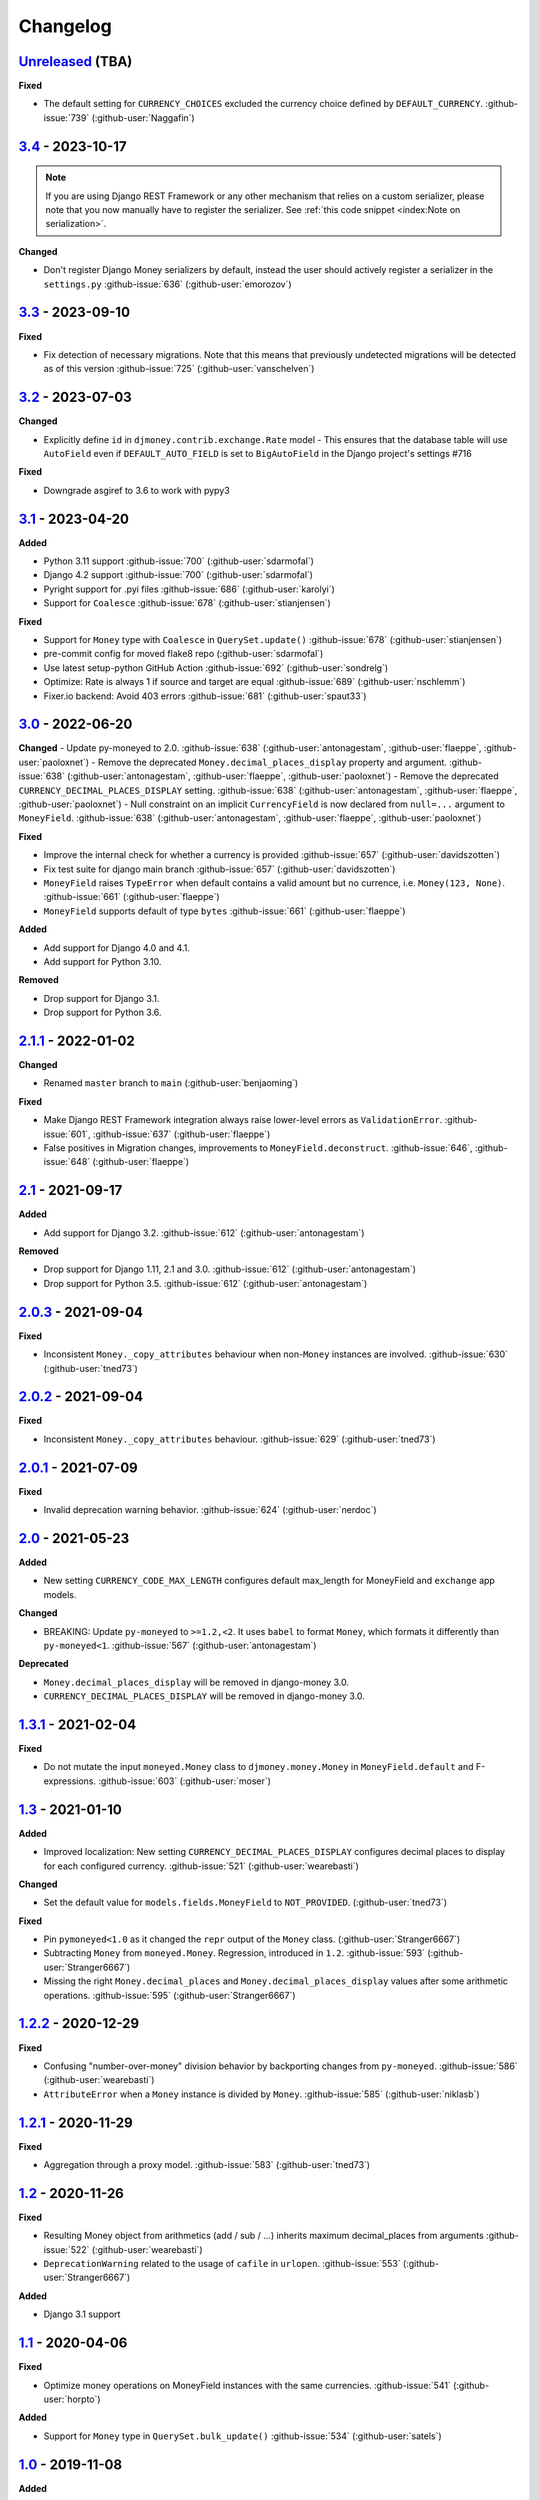 Changelog
=========


`Unreleased`_ (TBA)
-------------------

**Fixed**

- The default setting for ``CURRENCY_CHOICES`` excluded the currency choice defined by ``DEFAULT_CURRENCY``. :github-issue:`739` (:github-user:`Naggafin`)


`3.4`_ - 2023-10-17
-------------------

.. note::

   If you are using Django REST Framework or any other mechanism that relies on a custom serializer,
   please note that you now manually have to register the serializer.
   See :ref:`this code snippet <index:Note on serialization>`.

**Changed**

- Don't register Django Money serializers by default, instead the user should actively register a serializer in the ``settings.py`` :github-issue:`636` (:github-user:`emorozov`)


`3.3`_ - 2023-09-10
-------------------

**Fixed**

- Fix detection of necessary migrations. Note that this means that previously undetected migrations will be detected as of this version  :github-issue:`725` (:github-user:`vanschelven`)

`3.2`_ - 2023-07-03
-------------------

**Changed**

- Explicitly define ``id`` in ``djmoney.contrib.exchange.Rate`` model - This ensures that the database table will use ``AutoField``
  even if ``DEFAULT_AUTO_FIELD`` is set to ``BigAutoField`` in the Django project's settings #716

**Fixed**

- Downgrade asgiref to 3.6 to work with pypy3

`3.1`_ - 2023-04-20
-------------------

**Added**

- Python 3.11 support :github-issue:`700` (:github-user:`sdarmofal`)
- Django 4.2 support :github-issue:`700` (:github-user:`sdarmofal`)
- Pyright support for .pyi files :github-issue:`686` (:github-user:`karolyi`)
- Support for ``Coalesce`` :github-issue:`678` (:github-user:`stianjensen`)

**Fixed**

- Support for ``Money`` type with ``Coalesce`` in ``QuerySet.update()`` :github-issue:`678` (:github-user:`stianjensen`)
- pre-commit config for moved flake8 repo (:github-user:`sdarmofal`)
- Use latest setup-python GitHub Action :github-issue:`692` (:github-user:`sondrelg`)
- Optimize: Rate is always 1 if source and target are equal :github-issue:`689` (:github-user:`nschlemm`)
- Fixer.io backend: Avoid 403 errors :github-issue:`681` (:github-user:`spaut33`)

`3.0`_ - 2022-06-20
--------------------

**Changed**
- Update py-moneyed to 2.0. :github-issue:`638` (:github-user:`antonagestam`, :github-user:`flaeppe`, :github-user:`paoloxnet`)
- Remove the deprecated ``Money.decimal_places_display`` property and argument. :github-issue:`638` (:github-user:`antonagestam`, :github-user:`flaeppe`, :github-user:`paoloxnet`)
- Remove the deprecated ``CURRENCY_DECIMAL_PLACES_DISPLAY`` setting. :github-issue:`638` (:github-user:`antonagestam`, :github-user:`flaeppe`, :github-user:`paoloxnet`)
- Null constraint on an implicit ``CurrencyField`` is now declared from ``null=...`` argument to ``MoneyField``. :github-issue:`638` (:github-user:`antonagestam`, :github-user:`flaeppe`, :github-user:`paoloxnet`)

**Fixed**

- Improve the internal check for whether a currency is provided :github-issue:`657` (:github-user:`davidszotten`)
- Fix test suite for django main branch :github-issue:`657` (:github-user:`davidszotten`)
- ``MoneyField`` raises ``TypeError`` when default contains a valid amount but no currence, i.e. ``Money(123, None)``. :github-issue:`661` (:github-user:`flaeppe`)
- ``MoneyField`` supports default of type ``bytes`` :github-issue:`661` (:github-user:`flaeppe`)

**Added**

- Add support for Django 4.0 and 4.1.
- Add support for Python 3.10.

**Removed**

- Drop support for Django 3.1.
- Drop support for Python 3.6.


`2.1.1`_ - 2022-01-02
---------------------

**Changed**

- Renamed ``master`` branch to ``main`` (:github-user:`benjaoming`)

**Fixed**

- Make Django REST Framework integration always raise lower-level errors as ``ValidationError``. :github-issue:`601`, :github-issue:`637` (:github-user:`flaeppe`)
- False positives in Migration changes, improvements to ``MoneyField.deconstruct``. :github-issue:`646`, :github-issue:`648` (:github-user:`flaeppe`)

`2.1`_ - 2021-09-17
-------------------

**Added**

- Add support for Django 3.2. :github-issue:`612` (:github-user:`antonagestam`)

**Removed**

- Drop support for Django 1.11, 2.1 and 3.0. :github-issue:`612` (:github-user:`antonagestam`)
- Drop support for Python 3.5. :github-issue:`612` (:github-user:`antonagestam`)

`2.0.3`_ - 2021-09-04
---------------------

**Fixed**

- Inconsistent ``Money._copy_attributes`` behaviour when non-``Money`` instances are involved. :github-issue:`630` (:github-user:`tned73`)

`2.0.2`_ - 2021-09-04
---------------------

**Fixed**

- Inconsistent ``Money._copy_attributes`` behaviour. :github-issue:`629` (:github-user:`tned73`)

`2.0.1`_ - 2021-07-09
---------------------

**Fixed**

- Invalid deprecation warning behavior. :github-issue:`624` (:github-user:`nerdoc`)

`2.0`_ - 2021-05-23
-------------------

**Added**

- New setting ``CURRENCY_CODE_MAX_LENGTH`` configures default max_length for MoneyField and ``exchange`` app models.

**Changed**

- BREAKING: Update ``py-moneyed`` to ``>=1.2,<2``. It uses ``babel`` to format ``Money``, which formats it differently than ``py-moneyed<1``. :github-issue:`567` (:github-user:`antonagestam`)

**Deprecated**

- ``Money.decimal_places_display`` will be removed in django-money 3.0.
- ``CURRENCY_DECIMAL_PLACES_DISPLAY`` will be removed in django-money 3.0.

`1.3.1`_ - 2021-02-04
---------------------

**Fixed**

- Do not mutate the input ``moneyed.Money`` class to ``djmoney.money.Money`` in ``MoneyField.default`` and F-expressions. :github-issue:`603` (:github-user:`moser`)

`1.3`_ - 2021-01-10
-------------------

**Added**

- Improved localization: New setting ``CURRENCY_DECIMAL_PLACES_DISPLAY`` configures decimal places to display for each configured currency. :github-issue:`521` (:github-user:`wearebasti`)

**Changed**

- Set the default value for ``models.fields.MoneyField`` to ``NOT_PROVIDED``. (:github-user:`tned73`)

**Fixed**

- Pin ``pymoneyed<1.0`` as it changed the ``repr`` output of the ``Money`` class. (:github-user:`Stranger6667`)
- Subtracting ``Money`` from ``moneyed.Money``. Regression, introduced in ``1.2``. :github-issue:`593` (:github-user:`Stranger6667`)
- Missing the right ``Money.decimal_places`` and ``Money.decimal_places_display`` values after some arithmetic operations. :github-issue:`595` (:github-user:`Stranger6667`)

`1.2.2`_ - 2020-12-29
---------------------

**Fixed**

- Confusing "number-over-money" division behavior by backporting changes from ``py-moneyed``. :github-issue:`586` (:github-user:`wearebasti`)
- ``AttributeError`` when a ``Money`` instance is divided by ``Money``. :github-issue:`585` (:github-user:`niklasb`)

`1.2.1`_ - 2020-11-29
---------------------

**Fixed**

- Aggregation through a proxy model. :github-issue:`583` (:github-user:`tned73`)

`1.2`_ - 2020-11-26
-------------------

**Fixed**

- Resulting Money object from arithmetics (add / sub / ...) inherits maximum decimal_places from arguments :github-issue:`522` (:github-user:`wearebasti`)
- ``DeprecationWarning`` related to the usage of ``cafile`` in ``urlopen``. :github-issue:`553` (:github-user:`Stranger6667`)

**Added**

- Django 3.1 support

`1.1`_ - 2020-04-06
-------------------

**Fixed**

- Optimize money operations on MoneyField instances with the same currencies. :github-issue:`541` (:github-user:`horpto`)

**Added**

- Support for ``Money`` type in ``QuerySet.bulk_update()`` :github-issue:`534` (:github-user:`satels`)

`1.0`_ - 2019-11-08
-------------------

**Added**

- Support for money descriptor customization. (:github-user:`Stranger6667`)
- Fix ``order_by()`` not returning money-compatible queryset :github-issue:`519` (:github-user:`lieryan`)
- Django 3.0 support

**Removed**

- Support for Django 1.8 & 2.0. (:github-user:`Stranger6667`)
- Support for Python 2.7. :github-issue:`515` (:github-user:`benjaoming`)
- Support for Python 3.4. (:github-user:`Stranger6667`)
- ``MoneyPatched``, use ``djmoney.money.Money`` instead. (:github-user:`Stranger6667`)

**Fixed**

- Support instances with ``decimal_places=0`` :github-issue:`509` (:github-user:`fara`)

`0.15.1`_ - 2019-06-22
----------------------

**Fixed**

- Respect field ``decimal_places`` when instantiating ``Money`` object from field db values. :github-issue:`501` (:github-user:`astutejoe`)
- Restored linting in CI tests (:github-user:`benjaoming`)

`0.15`_ - 2019-05-30
--------------------

.. warning:: This release contains backwards incompatibility, please read the release notes below.

Backwards incompatible changes
~~~~~~~~~~~~~~~~~~~~~~~~~~~~~~

- Remove implicit default value on non-nullable MoneyFields.
  Backwards incompatible change: set explicit ``default=0.0`` to keep previous behavior. :github-issue:`411` (:github-user:`washeck`)
- Remove support for calling ``float`` on ``Money`` instances. Use the ``amount`` attribute instead. (:github-user:`Stranger6667`)
- ``MinMoneyValidator`` and ``MaxMoneyValidator`` are not inherited from Django's ``MinValueValidator`` and ``MaxValueValidator`` anymore. :github-issue:`376`
- In model and non-model forms ``forms.MoneyField`` uses ``CURRENCY_DECIMAL_PLACES`` as the default value for ``decimal_places``. :github-issue:`434` (:github-user:`Stranger6667`, :github-user:`andytwoods`)

**Added**

- Add ``Money.decimal_places`` for per-instance configuration of decimal places in the string representation.
- Support for customization of ``CurrencyField`` length. Some cryptocurrencies could have codes longer than three characters. :github-issue:`480` (:github-user:`Stranger6667`, :github-user:`MrFus10n`)
- Add ``default_currency`` option for REST Framework field. :github-issue:`475` (:github-user:`butorov`)

**Fixed**

- Failing certificates checks when accessing 3rd party exchange rates backends.
  Fixed by adding `certifi` to the dependencies list. :github-issue:`403` (:github-user:`Stranger6667`)
- Fixed model-level ``validators`` behavior in REST Framework. :github-issue:`376` (:github-user:`rapIsKal`, :github-user:`Stranger6667`)
- Setting keyword argument ``default_currency=None`` for ``MoneyField`` did not revert to ``settings.DEFAULT_CURRENCY`` and set ``str(None)`` as database value for currency. :github-issue:`490`  (:github-user:`benjaoming`)

**Changed**

- Allow using patched ``django.core.serializers.python._get_model`` in serializers, which could be helpful for
  migrations. (:github-user:`Formulka`, :github-user:`Stranger6667`)

`0.14.4`_ - 2019-01-07
----------------------

**Changed**

- Re-raise arbitrary exceptions in JSON deserializer as `DeserializationError`. (:github-user:`Stranger6667`)

**Fixed**

- Invalid Django 1.8 version check in ``djmoney.models.fields.MoneyField.value_to_string``. (:github-user:`Stranger6667`)
- InvalidOperation in ``djmoney.contrib.django_rest_framework.fields.MoneyField.get_value`` when amount is None and currency is not None. :github-issue:`458` (:github-user:`carvincarl`)

`0.14.3`_ - 2018-08-14
----------------------

**Fixed**

- ``djmoney.forms.widgets.MoneyWidget`` decompression on Django 2.1+. :github-issue:`443` (:github-user:`Stranger6667`)

`0.14.2`_ - 2018-07-23
----------------------

**Fixed**

- Validation of ``djmoney.forms.fields.MoneyField`` when ``disabled=True`` is passed to it. :github-issue:`439` (:github-user:`stinovlas`, :github-user:`Stranger6667`)

`0.14.1`_ - 2018-07-17
----------------------

**Added**

- Support for indirect rates conversion through maximum 1 extra step (when there is no direct conversion rate:
  converting by means of a third currency for which both source and target currency have conversion
  rates). :github-issue:`425` (:github-user:`Stranger6667`, :github-user:`77cc33`)

**Fixed**

- Error was raised when trying to do a query with a `ModelWithNullableCurrency`. :github-issue:`427` (:github-user:`Woile`)

`0.14`_ - 2018-06-09
--------------------

**Added**

- Caching of exchange rates. :github-issue:`398` (:github-user:`Stranger6667`)
- Added support for nullable ``CurrencyField``. :github-issue:`260` (:github-user:`Stranger6667`)

**Fixed**

- Same currency conversion getting MissingRate exception :github-issue:`418` (:github-user:`humrochagf`)
- `TypeError` during templatetag usage inside a for loop on Django 2.0. :github-issue:`402` (:github-user:`f213`)

**Removed**

- Support for Python 3.3 :github-issue:`410` (:github-user:`benjaoming`)
- Deprecated ``choices`` argument from ``djmoney.forms.fields.MoneyField``. Use ``currency_choices`` instead. (:github-user:`Stranger6667`)

`0.13.5`_ - 2018-05-19
----------------------

**Fixed**

- Missing in dist, ``djmoney/__init__.py``. :github-issue:`417` (:github-user:`benjaoming`)

`0.13.4`_ - 2018-05-19
----------------------

**Fixed**

- Packaging of ``djmoney.contrib.exchange.management.commands``. :github-issue:`412` (:github-user:`77cc33`, :github-user:`Stranger6667`)

`0.13.3`_ - 2018-05-12
----------------------

**Added**

- Rounding support via ``round`` built-in function on Python 3. (:github-user:`Stranger6667`)

`0.13.2`_ - 2018-04-16
----------------------

**Added**

- Django Admin integration for exchange rates. :github-issue:`392` (:github-user:`Stranger6667`)

**Fixed**

- Exchange rates. TypeError when decoding JSON on Python 3.3-3.5. :github-issue:`399` (:github-user:`kcyeu`)
- Managers patching for models with custom ``Meta.default_manager_name``. :github-issue:`400` (:github-user:`Stranger6667`)

`0.13.1`_ - 2018-04-07
----------------------

**Fixed**

- Regression: Could not run w/o ``django.contrib.exchange`` :github-issue:`388` (:github-user:`Stranger6667`)

`0.13`_ - 2018-04-07
--------------------

**Added**

- Currency exchange :github-issue:`385` (:github-user:`Stranger6667`)

**Removed**

- Support for ``django-money-rates`` :github-issue:`385` (:github-user:`Stranger6667`)
- Deprecated ``Money.__float__`` which is implicitly called on some ``sum()`` operations :github-issue:`347`. (:github-user:`jonashaag`)

Migration from django-money-rates
~~~~~~~~~~~~~~~~~~~~~~~~~~~~~~~~~

The new application is a drop-in replacement for ``django-money-rates``.
To migrate from ``django-money-rates``:

- In ``INSTALLED_APPS`` replace ``djmoney_rates`` with ``djmoney.contrib.exchange``
- Set ``OPEN_EXCHANGE_RATES_APP_ID`` setting with your app id
- Run ``python manage.py migrate``
- Run ``python manage.py update_rates``

For more information, look at ``Working with Exchange Rates`` section in README.

`0.12.3`_ - 2017-12-13
----------------------

**Fixed**

- Fixed ``BaseMoneyValidator`` with falsy limit values. :github-issue:`371` (:github-user:`1337`)

`0.12.2`_ - 2017-12-12
----------------------

**Fixed**

- Django master branch compatibility. :github-issue:`361` (:github-user:`Stranger6667`)
- Fixed ``get_or_create`` for models with shared currency. :github-issue:`364` (:github-user:`Stranger6667`)

**Changed**

- Removed confusing rounding to integral value in ``Money.__repr__``. :github-issue:`366` (:github-user:`Stranger6667`, :github-user:`evenicoulddoit`)

`0.12.1`_ - 2017-11-20
----------------------

**Fixed**

- Fixed migrations on SQLite. :github-issue:`139`, :github-issue:`338` (:github-user:`Stranger6667`)
- Fixed ``Field.rel.to`` usage for Django 2.0. :github-issue:`349` (:github-user:`richardowen`)
- Fixed Django REST Framework behaviour for serializers without ``*_currency`` field in serializer's ``Meta.fields``. :github-issue:`351` (:github-user:`elcolie`, :github-user:`Stranger6667`)

`0.12`_ - 2017-10-22
--------------------

**Added**

- Ability to specify name for currency field. :github-issue:`195` (:github-user:`Stranger6667`)
- Validators for ``MoneyField``. :github-issue:`308` (:github-user:`Stranger6667`)

**Changed**

- Improved ``Money`` support. Now ``django-money`` fully relies on ``pymoneyed`` localization everywhere, including Django admin. :github-issue:`276` (:github-user:`Stranger6667`)
- Implement ``__html__`` method. If used in Django templates, an ``Money`` object's amount and currency are now separated with non-breaking space (``&nbsp;``) :github-issue:`337` (:github-user:`jonashaag`)

**Deprecated**

- ``djmoney.models.fields.MoneyPatched`` and ``moneyed.Money`` are deprecated. Use ``djmoney.money.Money`` instead.

**Fixed**

- Fixed model field validation. :github-issue:`308` (:github-user:`Stranger6667`).
- Fixed managers caching for Django >= 1.10. :github-issue:`318` (:github-user:`Stranger6667`).
- Fixed ``F`` expressions support for ``in`` lookups. :github-issue:`321` (:github-user:`Stranger6667`).
- Fixed money comprehension on querysets. :github-issue:`331` (:github-user:`Stranger6667`, :github-user:`jaavii1988`).
- Fixed errors in Django Admin integration. :github-issue:`334` (:github-user:`Stranger6667`, :github-user:`adi-`).

**Removed**

- Dropped support for Python 2.6 and 3.2. (:github-user:`Stranger6667`)
- Dropped support for Django 1.4, 1.5, 1.6, 1.7 and 1.9. (:github-user:`Stranger6667`)

`0.11.4`_ - 2017-06-26
----------------------

**Fixed**

- Fixed money parameters processing in update queries. :github-issue:`309` (:github-user:`Stranger6667`)

`0.11.3`_ - 2017-06-19
----------------------

**Fixed**

- Restored support for Django 1.4, 1.5, 1.6, and 1.7 & Python 2.6 :github-issue:`304` (:github-user:`Stranger6667`)

`0.11.2`_ - 2017-05-31
----------------------

**Fixed**

- Fixed field lookup regression. :github-issue:`300` (:github-user:`lmdsp`, :github-user:`Stranger6667`)

`0.11.1`_ - 2017-05-26
----------------------

**Fixed**

- Fixed access to models properties. :github-issue:`297` (:github-user:`mithrilstar`, :github-user:`Stranger6667`)

**Removed**

- Dropped support for Python 2.6. (:github-user:`Stranger6667`)
- Dropped support for Django < 1.8. (:github-user:`Stranger6667`)

`0.11`_ - 2017-05-19
--------------------

**Added**

- An ability to set custom currency choices via ``CURRENCY_CHOICES`` settings option. :github-issue:`211` (:github-user:`Stranger6667`, :github-user:`ChessSpider`)

**Fixed**

- Fixed ``AttributeError`` in ``get_or_create`` when the model have no default. :github-issue:`268` (:github-user:`Stranger6667`, :github-user:`lobziik`)
- Fixed ``UnicodeEncodeError`` in string representation of ``MoneyPatched`` on Python 2. :github-issue:`272` (:github-user:`Stranger6667`)
- Fixed various displaying errors in Django Admin . :github-issue:`232`, :github-issue:`220`, :github-issue:`196`, :github-issue:`102`, :github-issue:`90` (:github-user:`Stranger6667`,
  :github-user:`arthurk`, :github-user:`mstarostik`, :github-user:`eriktelepovsky`, :github-user:`jplehmann`, :github-user:`graik`, :github-user:`benjaoming`, :github-user:`k8n`, :github-user:`yellow-sky`)
- Fixed non-Money values support for ``in`` lookup. :github-issue:`278` (:github-user:`Stranger6667`)
- Fixed available lookups with removing of needless lookup check. :github-issue:`277` (:github-user:`Stranger6667`)
- Fixed compatibility with ``py-moneyed``. (:github-user:`Stranger6667`)
- Fixed ignored currency value in Django REST Framework integration. :github-issue:`292` (:github-user:`gonzalobf`)

`0.10.2`_ - 2017-02-18
----------------------

**Added**

- Added ability to configure decimal places output. :github-issue:`154`, :github-issue:`251` (:github-user:`ivanchenkodmitry`)

**Fixed**

- Fixed handling of ``defaults`` keyword argument in ``get_or_create`` method. :github-issue:`257` (:github-user:`kjagiello`)
- Fixed handling of currency fields lookups in ``get_or_create`` method. :github-issue:`258` (:github-user:`Stranger6667`)
- Fixed ``PendingDeprecationWarning`` during form initialization. :github-issue:`262` (:github-user:`Stranger6667`, :github-user:`spookylukey`)
- Fixed handling of ``F`` expressions which involve non-Money fields. :github-issue:`265` (:github-user:`Stranger6667`)

`0.10.1`_ - 2016-12-26
----------------------

**Fixed**

- Fixed default value for ``djmoney.forms.fields.MoneyField``. :github-issue:`249` (:github-user:`tsouvarev`)

`0.10`_ - 2016-12-19
--------------------

**Changed**

- Do not fail comparisons because of different currency. Just return ``False`` :github-issue:`225` (:github-user:`benjaoming` and :github-user:`ivirabyan`)

**Fixed**

- Fixed ``understands_money`` behaviour. Now it can be used as a decorator :github-issue:`215` (:github-user:`Stranger6667`)
- Fixed: Not possible to revert MoneyField currency back to default :github-issue:`221` (:github-user:`benjaoming`)
- Fixed invalid ``creation_counter`` handling. :github-issue:`235` (:github-user:`msgre` and :github-user:`Stranger6667`)
- Fixed broken field resolving. :github-issue:`241` (:github-user:`Stranger6667`)

`0.9.1`_ - 2016-08-01
---------------------

**Fixed**

- Fixed packaging.

`0.9.0`_ - 2016-07-31
---------------------

NB! If you are using custom model managers **not** named ``objects`` and you expect them to still work, please read below.

**Added**

- Support for ``Value`` and ``Func`` expressions in queries. (:github-user:`Stranger6667`)
- Support for ``in`` lookup. (:github-user:`Stranger6667`)
- Django REST Framework support. :github-issue:`179` (:github-user:`Stranger6667`)
- Django 1.10 support. :github-issue:`198` (:github-user:`Stranger6667`)
- Improved South support. (:github-user:`Stranger6667`)

**Changed**

- Changed auto conversion of currencies using djmoney_rates (added in 0.7.3) to
  be off by default. You must now add ``AUTO_CONVERT_MONEY = True`` in
  your ``settings.py`` if you want this feature. :github-issue:`199` (:github-user:`spookylukey`)
- Only make ``objects`` a MoneyManager instance automatically. :github-issue:`194` and :github-issue:`201` (:github-user:`inureyes`)

**Fixed**

- Fixed default currency value for nullable fields in forms. :github-issue:`138` (:github-user:`Stranger6667`)
- Fixed ``_has_changed`` deprecation warnings. :github-issue:`206` (:github-user:`Stranger6667`)
- Fixed ``get_or_create`` crash, when ``defaults`` is passed. :github-issue:`213` (:github-user:`Stranger6667`, :github-user:`spookylukey`)

Note about automatic model manager patches
~~~~~~~~~~~~~~~~~~~~~~~~~~~~~~~~~~~~~~~~~~

In 0.8, Django-money automatically patches every model managers with
``MoneyManager``. This causes migration problems if two or more managers are
used in the same model.

As a side effect, other managers are also finally wrapped with ``MoneyManager``.
This effect leads Django migration to point to fields with other managers to
``MoneyManager``, and raises ``ValueError`` (``MoneyManager`` only exists as a
return of ``money_manager``, not a class-form. However migration procedure tries
to find ``MoneyManager`` to patch other managers.)

From 0.9, Django-money only patches ``objects`` with ``MoneyManager`` by default
(as documented). To patch other managers (e.g. custom managers), patch them by
wrapping with ``money_manager``.

.. code-block:: python

    from djmoney.models.managers import money_manager


    class BankAccount(models.Model):
        balance = MoneyField(max_digits=10, decimal_places=2, default_currency='USD')
        accounts = money_manager(MyCustomManager())

`0.8`_ - 2016-04-23
-------------------

**Added**

- Support for serialization of ``MoneyPatched`` instances in migrations. (:github-user:`AlexRiina`)
- Improved django-money-rates support. :github-issue:`173` (:github-user:`Stranger6667`)
- Extended ``F`` expressions support. (:github-user:`Stranger6667`)
- Pre-commit hooks support. (:github-user:`benjaoming`)
- Isort integration. (:github-user:`Stranger6667`)
- Makefile for common commands. (:github-user:`Stranger6667`)
- Codecov.io integration. (:github-user:`Stranger6667`)
- Python 3.5 builds to tox.ini and travis.yml. (:github-user:`Stranger6667`)
- Django master support. (:github-user:`Stranger6667`)
- Python 3.2 compatibility. (:github-user:`Stranger6667`)

**Changed**

- Refactored test suite (:github-user:`Stranger6667`)

**Fixed**

- Fixed fields caching. :github-issue:`186` (:github-user:`Stranger6667`)
- Fixed m2m fields data loss on Django < 1.8. :github-issue:`184` (:github-user:`Stranger6667`)
- Fixed managers access via instances. :github-issue:`86` (:github-user:`Stranger6667`)
- Fixed currency handling behaviour. :github-issue:`172` (:github-user:`Stranger6667`)
- Many PEP8 & flake8 fixes. (:github-user:`benjaoming`)
- Fixed filtration with ``F`` expressions. :github-issue:`174` (:github-user:`Stranger6667`)
- Fixed querying on Django 1.8+. :github-issue:`166` (:github-user:`Stranger6667`)

`0.7.6`_ - 2016-01-08
---------------------

**Added**

- Added correct paths for py.test discovery. (:github-user:`benjaoming`)
- Mention Django 1.9 in tox.ini. (:github-user:`benjaoming`)

**Fixed**

- Fix for ``get_or_create`` / ``create`` manager methods not respecting currency code. (:github-user:`toudi`)
- Fix unit tests. (:github-user:`toudi`)
- Fix for using ``MoneyField`` with ``F`` expressions when using Django >= 1.8. (:github-user:`toudi`)

`0.7.5`_ - 2015-12-22
---------------------

**Fixed**

- Fallback to ``_meta.fields`` if ``_meta.get_fields`` raises ``AttributeError`` :github-issue:`149` (:github-user:`browniebroke`)
- pip instructions updated. (:github-user:`GheloAce`)

`0.7.4`_ - 2015-11-02
---------------------

**Added**

- Support for Django 1.9 (:github-user:`kjagiello`)

**Fixed**

- Fixed loaddata. (:github-user:`jack-cvr`)
- Python 2.6 fixes. (:github-user:`jack-cvr`)
- Fixed currency choices ordering. (:github-user:`synotna`)

`0.7.3`_ - 2015-10-16
---------------------

**Added**

- Sum different currencies. (:github-user:`dnmellen`)
- ``__eq__`` method. (:github-user:`benjaoming`)
- Comparison of different currencies. (:github-user:`benjaoming`)
- Default currency. (:github-user:`benjaoming`)

**Fixed**

- Fix using Choices for setting currency choices. (:github-user:`benjaoming`)
- Fix tests for Python 2.6. (:github-user:`plumdog`)

`0.7.2`_ - 2015-09-01
---------------------

**Fixed**

- Better checks on ``None`` values. (:github-user:`tsouvarev`, :github-user:`sjdines`)
- Consistency with South declarations and calling ``str`` function. (:github-user:`sjdines`)

`0.7.1`_ - 2015-08-11
---------------------

**Fixed**

- Fix bug in printing ``MoneyField``. (:github-user:`YAmikep`)
- Added fallback value for current locale getter. (:github-user:`sjdines`)

`0.7.0`_ - 2015-06-14
---------------------

**Added**

- Django 1.8 compatibility. (:github-user:`willhcr`)

`0.6.0`_ - 2015-05-23
---------------------

**Added**

- Python 3 trove classifier. (:github-user:`dekkers`)

**Changed**

- Tox cleanup. (:github-user:`edwinlunando`)
- Improved ``README``. (:github-user:`glarrain`)
- Added/Cleaned up tests. (:github-user:`spookylukey`, :github-user:`AlexRiina`)

**Fixed**

- Append ``_currency`` to non-money ExpressionFields. :github-issue:`101` (:github-user:`alexhayes`, :github-user:`AlexRiina`, :github-user:`briankung`)
- Data truncated for column. :github-issue:`103` (:github-user:`alexhayes`)
- Fixed ``has_changed`` not working. :github-issue:`95` (:github-user:`spookylukey`)
- Fixed proxy model with ``MoneyField`` returns wrong class. :github-issue:`80` (:github-user:`spookylukey`)

`0.5.0`_ - 2014-12-15
---------------------

**Added**

- Django 1.7 compatibility. (:github-user:`w00kie`)

**Fixed**

- Added ``choices=`` to instantiation of currency widget. (:github-user:`davidstockwell`)
- Nullable ``MoneyField`` should act as ``default=None``. (:github-user:`jakewins`)
- Fixed bug where a non-required ``MoneyField`` threw an exception. (:github-user:`spookylukey`)

`0.4.2`_ - 2014-07-31
---------------------
`0.4.1`_ - 2013-11-28
---------------------
`0.4.0.0`_ - 2013-11-26
-----------------------

**Added**

- Python 3 compatibility.
- tox tests.
- Format localization.
- Template tag ``money_localize``.

`0.3.4`_ - 2013-11-25
---------------------
`0.3.3.2`_ - 2013-10-31
-----------------------
`0.3.3.1`_ - 2013-10-01
-----------------------
`0.3.3`_ - 2013-02-17
---------------------

**Added**

- South support via implementing the ``south_triple_field`` method. (:github-user:`mattions`)

**Fixed**

- Fixed issues with money widget not passing attrs up to django's render method, caused id attribute to not be set in html for widgets. (:github-user:`adambregenzer`)
- Fixed issue of default currency not being passed on to widget. (:github-user:`snbuchholz`)
- Return the right default for South. (:github-user:`mattions`)
- Django 1.5 compatibility. (:github-user:`devlocal`)

`0.3.2`_ - 2012-11-30
---------------------

**Fixed**

- Fixed issues with ``display_for_field`` not detecting fields correctly. (:github-user:`adambregenzer`)
- Added South ignore rule to avoid duplicate currency field when using the frozen ORM. (:github-user:`rach`)
- Disallow override of objects manager if not setting it up with an instance. (:github-user:`rach`)

`0.3.1`_ - 2012-10-11
---------------------

**Fixed**

- Fix ``AttributeError`` when Model inherit a manager. (:github-user:`rach`)
- Correctly serialize the field. (:github-user:`akumria`)

`0.3`_ - 2012-09-30
-------------------

**Added**

- Allow django-money to be specified as read-only in a model. (:github-user:`akumria`)
- South support: Declare default attribute values. (:github-user:`pjdelport`)

`0.2`_ - 2012-04-10
-------------------

- Initial public release

.. _Unreleased: https:///github.com/django-money/django-money/compare/3.4...HEAD

.. _3.4: https:///github.com/django-money/django-money/compare/3.3...3.4
.. _3.3: https:///github.com/django-money/django-money/compare/3.2...3.3
.. _3.2: https:///github.com/django-money/django-money/compare/3.1...3.2
.. _3.1: https:///github.com/django-money/django-money/compare/3.0...3.1
.. _3.0: https:///github.com/django-money/django-money/compare/2.1.1...3.0
.. _2.1.1: https:///github.com/django-money/django-money/compare/2.1...2.1.1
.. _2.1: https:///github.com/django-money/django-money/compare/2.0.3...2.1
.. _2.0.3: https://github.com/django-money/django-money/compare/2.0.2...2.0.3
.. _2.0.2: https://github.com/django-money/django-money/compare/2.0.1...2.0.2
.. _2.0.1: https://github.com/django-money/django-money/compare/2.0...2.0.1
.. _2.0: https://github.com/django-money/django-money/compare/1.3.1...2.0
.. _1.3.1: https://github.com/django-money/django-money/compare/1.3...1.3.1
.. _1.3: https://github.com/django-money/django-money/compare/1.2.2...1.3
.. _1.2.2: https://github.com/django-money/django-money/compare/1.2.1...1.2.2
.. _1.2.1: https://github.com/django-money/django-money/compare/1.2...1.2.1
.. _1.2: https://github.com/django-money/django-money/compare/1.1...1.2
.. _1.1: https://github.com/django-money/django-money/compare/1.0...1.1
.. _1.0: https://github.com/django-money/django-money/compare/0.15.1...1.0
.. _0.15.1: https://github.com/django-money/django-money/compare/0.15.1...0.15
.. _0.15: https://github.com/django-money/django-money/compare/0.15...0.14.4
.. _0.14.4: https://github.com/django-money/django-money/compare/0.14.4...0.14.3
.. _0.14.3: https://github.com/django-money/django-money/compare/0.14.3...0.14.2
.. _0.14.2: https://github.com/django-money/django-money/compare/0.14.2...0.14.1
.. _0.14.1: https://github.com/django-money/django-money/compare/0.14.1...0.14
.. _0.14: https://github.com/django-money/django-money/compare/0.14...0.13.5
.. _0.13.5: https://github.com/django-money/django-money/compare/0.13.4...0.13.5
.. _0.13.4: https://github.com/django-money/django-money/compare/0.13.3...0.13.4
.. _0.13.3: https://github.com/django-money/django-money/compare/0.13.2...0.13.3
.. _0.13.2: https://github.com/django-money/django-money/compare/0.13.1...0.13.2
.. _0.13.1: https://github.com/django-money/django-money/compare/0.13...0.13.1
.. _0.13: https://github.com/django-money/django-money/compare/0.12.3...0.13
.. _0.12.3: https://github.com/django-money/django-money/compare/0.12.2...0.12.3
.. _0.12.2: https://github.com/django-money/django-money/compare/0.12.1...0.12.2
.. _0.12.1: https://github.com/django-money/django-money/compare/0.12...0.12.1
.. _0.12: https://github.com/django-money/django-money/compare/0.11.4...0.12
.. _0.11.4: https://github.com/django-money/django-money/compare/0.11.3...0.11.4
.. _0.11.3: https://github.com/django-money/django-money/compare/0.11.2...0.11.3
.. _0.11.2: https://github.com/django-money/django-money/compare/0.11.1...0.11.2
.. _0.11.1: https://github.com/django-money/django-money/compare/0.11...0.11.1
.. _0.11: https://github.com/django-money/django-money/compare/0.10.2...0.11
.. _0.10.2: https://github.com/django-money/django-money/compare/0.10.1...0.10.2
.. _0.10.1: https://github.com/django-money/django-money/compare/0.10...0.10.1
.. _0.10: https://github.com/django-money/django-money/compare/0.9.1...0.10
.. _0.9.1: https://github.com/django-money/django-money/compare/0.9.0...0.9.1
.. _0.9.0: https://github.com/django-money/django-money/compare/0.8...0.9.0
.. _0.8: https://github.com/django-money/django-money/compare/0.7.6...0.8
.. _0.7.6: https://github.com/django-money/django-money/compare/0.7.5...0.7.6
.. _0.7.5: https://github.com/django-money/django-money/compare/0.7.4...0.7.5
.. _0.7.4: https://github.com/django-money/django-money/compare/0.7.3...0.7.4
.. _0.7.3: https://github.com/django-money/django-money/compare/0.7.2...0.7.3
.. _0.7.2: https://github.com/django-money/django-money/compare/0.7.1...0.7.2
.. _0.7.1: https://github.com/django-money/django-money/compare/0.7.0...0.7.1
.. _0.7.0: https://github.com/django-money/django-money/compare/0.6.0...0.7.0
.. _0.6.0: https://github.com/django-money/django-money/compare/0.5.0...0.6.0
.. _0.5.0: https://github.com/django-money/django-money/compare/0.4.2...0.5.0
.. _0.4.2: https://github.com/django-money/django-money/compare/0.4.1...0.4.2
.. _0.4.1: https://github.com/django-money/django-money/compare/0.4.0.0...0.4.1
.. _0.4.0.0: https://github.com/django-money/django-money/compare/0.3.4...0.4.0.0
.. _0.3.4: https://github.com/django-money/django-money/compare/0.3.3.2...0.3.4
.. _0.3.3.2: https://github.com/django-money/django-money/compare/0.3.3.1...0.3.3.2
.. _0.3.3.1: https://github.com/django-money/django-money/compare/0.3.3...0.3.3.1
.. _0.3.3: https://github.com/django-money/django-money/compare/0.3.2...0.3.3
.. _0.3.2: https://github.com/django-money/django-money/compare/0.3.1...0.3.2
.. _0.3.1: https://github.com/django-money/django-money/compare/0.3...0.3.1
.. _0.3: https://github.com/django-money/django-money/compare/0.2...0.3
.. _0.2: https://github.com/django-money/django-money/compare/0.2...a6d90348085332a393abb40b86b5dd9505489b04
